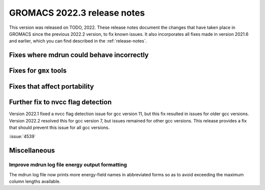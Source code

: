 GROMACS 2022.3 release notes
----------------------------

This version was released on TODO, 2022. These release notes
document the changes that have taken place in GROMACS since the
previous 2022.2 version, to fix known issues. It also incorporates all
fixes made in version 2021.6 and earlier, which you can find described
in the :ref:`release-notes`.

.. Note to developers!
   Please use """"""" to underline the individual entries for fixed issues in the subfolders,
   otherwise the formatting on the webpage is messed up.
   Also, please use the syntax :issue:`number` to reference issues on GitLab, without the
   a space between the colon and number!

Fixes where mdrun could behave incorrectly
^^^^^^^^^^^^^^^^^^^^^^^^^^^^^^^^^^^^^^^^^^^^^^^^

Fixes for ``gmx`` tools
^^^^^^^^^^^^^^^^^^^^^^^

Fixes that affect portability
^^^^^^^^^^^^^^^^^^^^^^^^^^^^^

Further fix to nvcc flag detection
^^^^^^^^^^^^^^^^^^^^^^^^^^^^^^^^^^

Version 2022.1 fixed a nvcc flag detection issue for gcc version 11,
but this fix resulted in issues for older gcc versions. Version 2022.2
resolved this for gcc version 7, but issues remained for other gcc
versions. This release provides a fix that should prevent this issue
for all gcc versions.

:issue:`4539`

Miscellaneous
^^^^^^^^^^^^^

Improve mdrun log file energy output formatting
"""""""""""""""""""""""""""""""""""""""""""""""

The mdrun log file now prints more energy-field names in abbreviated
forms so as to avoid exceeding the maximum column lengths available.
